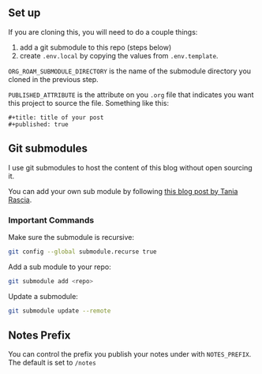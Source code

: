 ** Set up

If you are cloning this, you will need to do a couple things:

1. add a git submodule to this repo (steps below)
2. create ~.env.local~ by copying the values from ~.env.template~.

~ORG_ROAM_SUBMODULE_DIRECTORY~ is the name of the submodule directory you cloned in the previous step.

~PUBLISHED_ATTRIBUTE~ is the attribute on you ~.org~ file that indicates you want this project to source the file. Something like this:

#+begin_src
#+title: title of your post
#+published: true
#+end_src

** Git submodules

I use git submodules to host the content of this blog without open sourcing it.

You can add your own sub module by following [[https://www.taniarascia.com/git-submodules-private-content][this blog post by Tania Rascia]].

*** Important Commands

Make sure the submodule is recursive:

#+begin_src sh
git config --global submodule.recurse true
#+end_src

Add a sub module to your repo:
#+begin_src sh
git submodule add <repo>
#+end_src

Update a submodule:
#+begin_src sh
git submodule update --remote
#+end_src

** Notes Prefix

You can control the prefix you publish your notes under with ~NOTES_PREFIX~. The default is set to ~/notes~